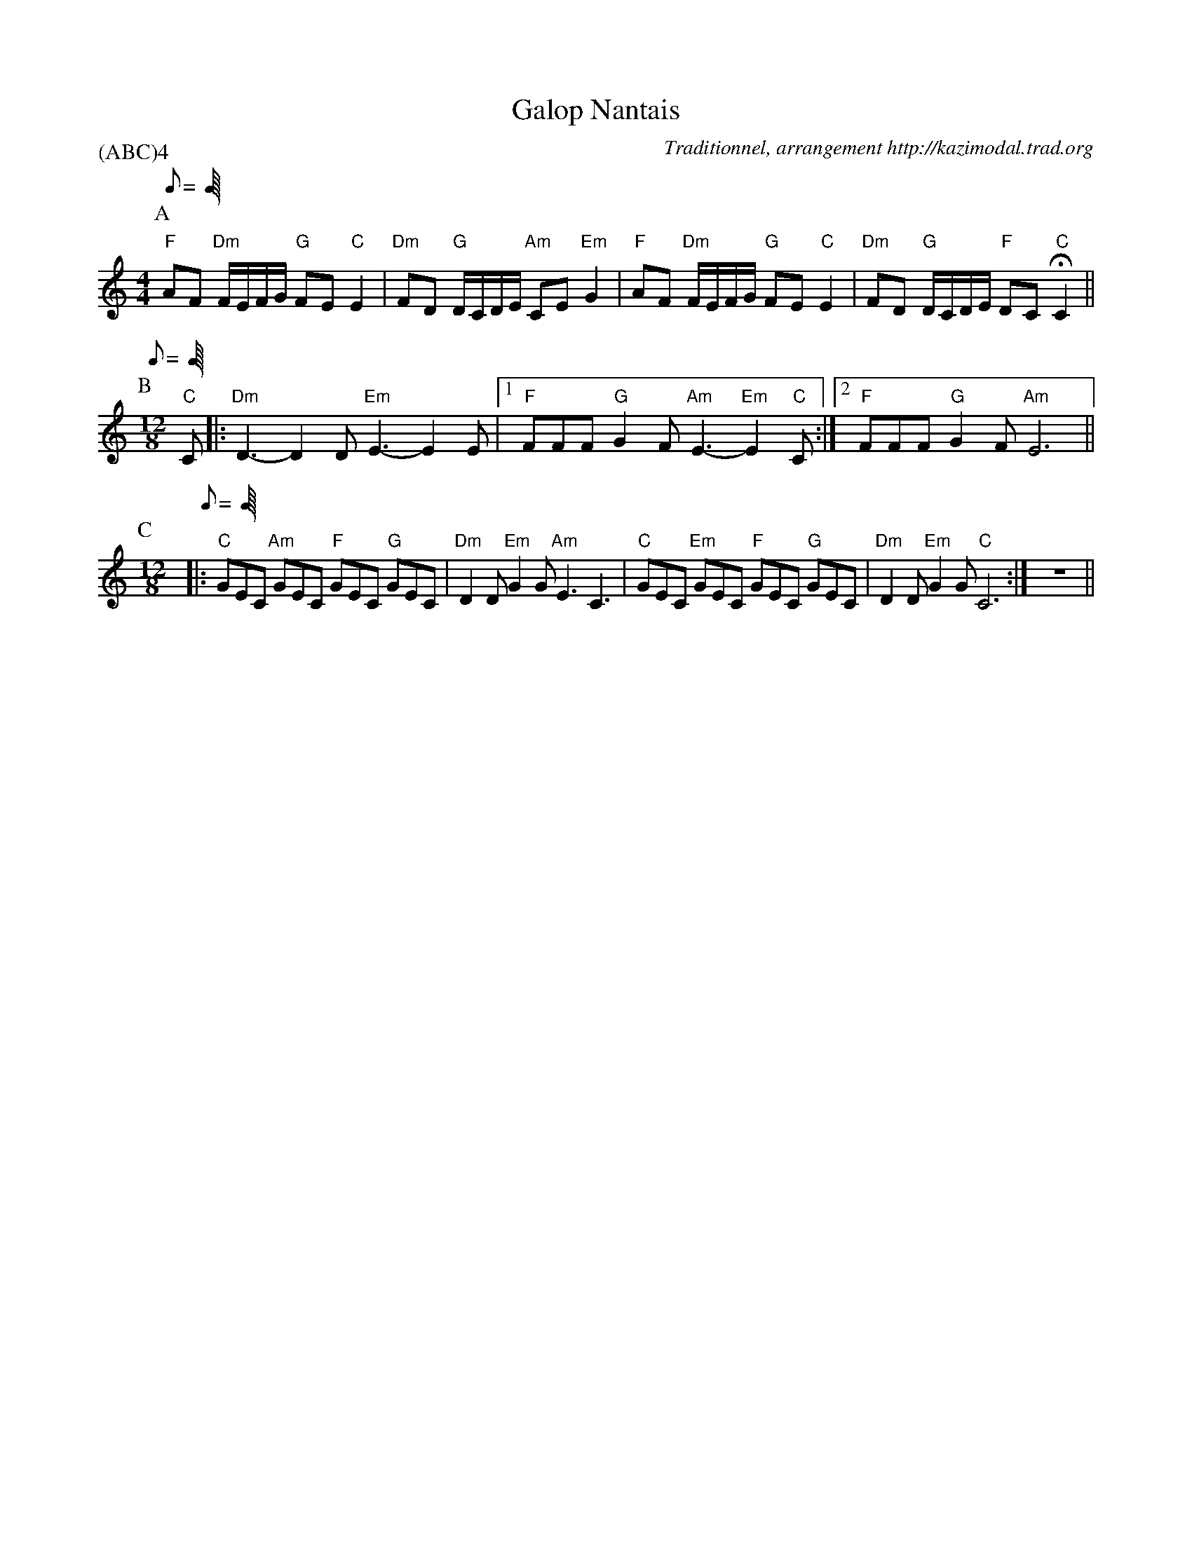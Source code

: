 X:1
T:Galop Nantais
G:Kazimodal
R:Galop nantais
C:Traditionnel, arrangement http://kazimodal.trad.org
L:1/8
Q:C2=90
P:(ABC)4
M:4/4
K:C
P:A
Q:C2=90
M:4/4
%%MIDI gchord fzccfzccfzccf3z
%%MIDI chordprog 0
%%MIDI bassprog 0
%%MIDI program 0
"F"AF "Dm"F/2E/2F/2G/2 "G"FE "C"E2 | "Dm"FD "G"D/2C/2D/2E/2 "Am"CE "Em"G2 |\
	"F"AF "Dm"F/2E/2F/2G/2 "G"FE "C"E2 |\
	"Dm"FD  "G"D/2C/2D/2E/2 "F"DC "C"HC2 ||
P:B
Q:C3=100
M:12/8
%%MIDI gchord f2cf2cf2cc3
%%%MIDI gchord ffff
%%MIDI program 73
"C"C |: "Dm"D3-D2 D "Em"E3-E2 E |1 "F"FFF "G"G2 F "Am"E3-"Em"E2 "C"C :|2\
	"F"FFF "G"G2 F "Am"E6 ||
P:C
M:12/8
Q:C3=160
%%MIDI gchord fzcfzcfzcfzc
%%MIDI bassprog 36
%%MIDI bassvol 127
%%MIDI program 73
|: "C"GEC "Am"GEC "F"GEC "G"GEC | "Dm"D2 D "Em"G2 G "Am"E3 C3 |\
	"C"GEC "Em"GEC "F"GEC "G"GEC | "Dm"D2 D "Em"G2 G "C"C6 :|\
%%MIDI gchordoff
	z12 ||
%%MIDI gchordon
